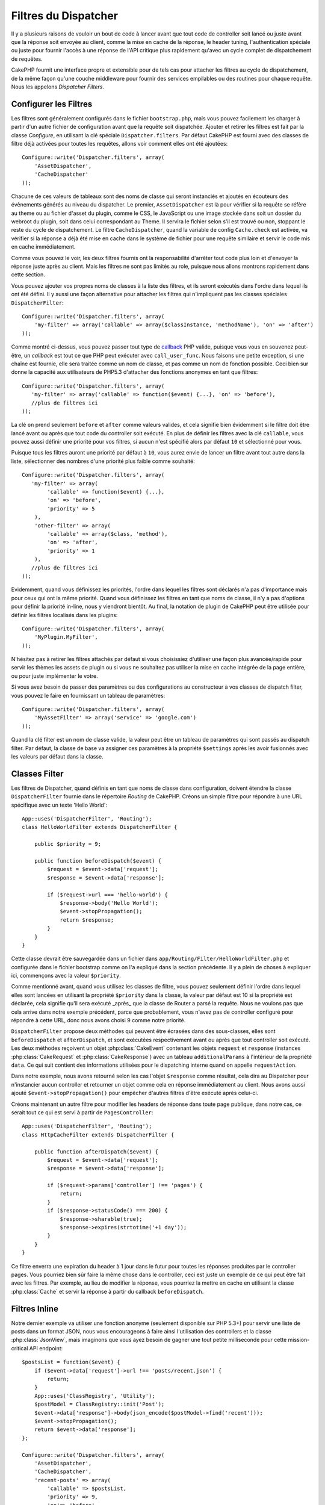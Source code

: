 Filtres du Dispatcher
#####################

.. versionadded:: 2.2

Il y a plusieurs raisons de vouloir un bout de code à lancer avant que tout
code de controller soit lancé ou juste avant que la réponse soit envoyée au
client, comme la mise en cache de la réponse, le header tuning,
l'authentication spéciale ou juste pour fournir l'accès à une réponse de
l'API critique plus rapidement qu'avec un cycle complet de dispatchement
de requêtes.

CakePHP fournit une interface propre et extensible pour de tels cas pour
attacher les filtres au cycle de dispatchement, de la même façon qu'une
couche middleware pour fournir des services empilables ou des routines
pour chaque requête. Nous les appelons `Dispatcher Filters`.

Configurer les Filtres
======================

Les filtres sont généralement configurés dans le fichier ``bootstrap.php``,
mais vous pouvez facilement les charger à partir d'un autre fichier de
configuration avant que la requête soit dispatchée. Ajouter et retirer les
filtres est fait par la classe `Configure`, en utilisant la clé spéciale
``Dispatcher.filters``. Par défaut CakePHP est fourni avec des classes de
filtre déjà activées pour toutes les requêtes, allons voir comment elles ont
été ajoutées::

    Configure::write('Dispatcher.filters', array(
        'AssetDispatcher',
        'CacheDispatcher'
    ));

Chacune de ces valeurs de tableaux sont des noms de classe qui seront
instanciés et ajoutés en écouteurs des évènements générés au niveau du
dispatcher. Le premier, ``AssetDispatcher`` est là pour vérifier si la
requête se réfère au theme ou au fichier d'asset du plugin, comme le CSS,
le JavaScript ou une image stockée dans soit un dossier du webroot du plugin,
soit dans celui correspondant au Theme. Il servira le fichier selon s'il est
trouvé ou non, stoppant le reste du cycle de dispatchement. Le filtre
``CacheDispatcher``, quand la variable de config ``Cache.check`` est
activée, va vérifier si la réponse a déjà été mise en cache dans le système
de fichier pour une requête similaire et servir le code mis en cache
immédiatement.

Comme vous pouvez le voir, les deux filtres fournis ont la responsabilité
d'arrêter tout code plus loin et d'envoyer la réponse juste après au client.
Mais les filtres ne sont pas limités au role, puisque nous allons montrons
rapidement dans cette section.

Vous pouvez ajouter vos propres noms de classes à la liste des filtres, et ils
seront exécutés dans l'ordre dans lequel ils ont été défini. Il y aussi une
façon alternative pour attacher les filtres qui n'impliquent pas les
classes spéciales ``DispatcherFilter``::

    Configure::write('Dispatcher.filters', array(
        'my-filter' => array('callable' => array($classInstance, 'methodName'), 'on' => 'after')
    ));

Comme montré ci-dessus, vous pouvez passer tout type de
`callback <https://secure.php.net/callback>`_ PHP valide, puisque vous vous en
souvenez peut-être, un `callback` est tout ce que PHP peut exécuter avec
``call_user_func``. Nous faisons une petite exception, si une chaîne est
fournie, elle sera traitée comme un nom de classe, et pas comme un nom de
fonction possible. Ceci bien sur donne la capacité aux utilisateurs
de PHP5.3 d'attacher des fonctions anonymes en tant que filtres::

    Configure::write('Dispatcher.filters', array(
       'my-filter' => array('callable' => function($event) {...}, 'on' => 'before'),
       //plus de filtres ici
    ));


La clé ``on`` prend seulement ``before`` et ``after`` comme valeurs valides,
et cela signifie bien évidemment si le filtre doit être lancé avant ou après
que tout code du controller soit exécuté. En plus de définir les filtres avec
la clé ``callable``, vous pouvez aussi définir une priorité pour vos filtres,
si aucun n'est spécifié alors par défaut ``10`` et sélectionné pour vous.

Puisque tous les filtres auront une priorité par défaut à ``10``, vous aurez
envie de lancer un filtre avant tout autre dans la liste, sélectionner des
nombres d'une priorité plus faible comme souhaité::

    Configure::write('Dispatcher.filters', array(
       'my-filter' => array(
            'callable' => function($event) {...},
            'on' => 'before',
            'priority' => 5
        ),
        'other-filter' => array(
            'callable' => array($class, 'method'),
            'on' => 'after',
            'priority' => 1
        ),
       //plus de filtres ici
    ));

Evidemment, quand vous définissez les priorités, l'ordre dans lequel les
filtres sont déclarés n'a pas d'importance mais pour ceux qui ont la même
priorité. Quand vous définissez les filtres en tant que noms de classe,
il n'y a pas d'options pour définir la priorité in-line, nous y
viendront bientôt. Au final, la notation de plugin de CakePHP peut
être utilisée pour définir les filtres localisés dans les plugins::

    Configure::write('Dispatcher.filters', array(
        'MyPlugin.MyFilter',
    ));

N'hésitez pas à retirer les filtres attachés par défaut si vous choisissiez
d'utiliser une façon plus avancée/rapide pour servir les thèmes les assets
de plugin ou si vous ne souhaitez pas utiliser la mise en cache intégrée
de la page entière, ou pour juste implémenter le votre.

Si vous avez besoin de passer des paramètres ou des configurations au
constructeur à vos classes de dispatch filter, vous pouvez le faire en
fournissant un tableau de paramètres::

    Configure::write('Dispatcher.filters', array(
        'MyAssetFilter' => array('service' => 'google.com')
    ));

Quand la clé filter est un nom de classe valide, la valeur peut être un tableau
de paramètres qui sont passés au dispatch filter. Par défaut, la classe de base
va assigner ces paramètres à la propriété ``$settings`` après les avoir
fusionnés avec les valeurs par défaut dans la classe.

.. versionchanged:: 2.5
    Vous pouvez maintenant fournir des paramètres au constructeur pour
    dispatcher les filtres dans 2.5.

Classes Filter
==============

Les filtres de Dispatcher, quand définis en tant que noms de classe dans
configuration, doivent étendre la classe ``DispatcherFilter`` fournie
dans le répertoire `Routing` de CakePHP.
Créons un simple filtre pour répondre à une URL spécifique avec un texte
'Hello World'::

    App::uses('DispatcherFilter', 'Routing');
    class HelloWorldFilter extends DispatcherFilter {

        public $priority = 9;

        public function beforeDispatch($event) {
            $request = $event->data['request'];
            $response = $event->data['response'];

            if ($request->url === 'hello-world') {
                $response->body('Hello World');
                $event->stopPropagation();
                return $response;
            }
        }
    }

Cette classe devrait être sauvegardée dans un fichier dans
``app/Routing/Filter/HelloWorldFilter.php`` et configurée dans le fichier
bootstrap comme on l'a expliqué dans la section précédente. Il y a plein
de choses à expliquer ici, commençons avec la valeur ``$priority``.

Comme mentionné avant, quand vous utilisez les classes de filtre,
vous pouvez seulement définir l'ordre dans lequel elles sont lancées en
utilisant la propriété ``$priority`` dans la classe, la valeur par défaut est
10 si la propriété est déclarée, cela signifie qu'il sera exécuté _après_ que
la classe de Router a parsé la requête. Nous ne voulons pas que cela
arrive dans notre exemple précédent, parce que probablement, vous n'avez pas
de controller configuré pour répondre à cette URL, donc nous avons choisi
9 comme notre priorité.

``DispatcherFilter`` propose deux méthodes qui peuvent être écrasées dans des
sous-classes, elles sont ``beforeDispatch`` et ``afterDispatch``, et sont
exécutées respectivement avant ou après que tout controller soit exécuté.
Les deux méthodes reçoivent un objet  :php:class:`CakeEvent` contenant
les objets ``request`` et ``response``
(instances :php:class:`CakeRequest` et :php:class:`CakeResponse`) avec
un tableau ``additionalParams`` à l'intérieur de la propriété ``data``.
Ce qui suit contient des informations utilisées pour le dispatching
interne quand on appelle ``requestAction``.

Dans notre exemple, nous avons retourné selon les cas l'objet ``$response``
comme résultat, cela dira au Dispatcher pour n'instancier aucun controller
et retourner un objet comme cela en réponse immédiatement au client. Nous
avons aussi ajouté ``$event->stopPropagation()`` pour empêcher d'autres
filtres d'être exécuté après celui-ci.

Créons maintenant un autre filtre pour modifier les headers de réponse dans
toute page publique, dans notre cas, ce serait tout ce qui est servi à
partir de ``PagesController``::

    App::uses('DispatcherFilter', 'Routing');
    class HttpCacheFilter extends DispatcherFilter {

        public function afterDispatch($event) {
            $request = $event->data['request'];
            $response = $event->data['response'];

            if ($request->params['controller'] !== 'pages') {
                return;
            }
            if ($response->statusCode() === 200) {
                $response->sharable(true);
                $response->expires(strtotime('+1 day'));
            }
        }
    }

Ce filtre enverra une expiration du header à 1 jour dans le futur pour toutes
les réponses produites par le controller pages. Vous pourriez bien sûr
faire la même chose dans le controller, ceci est juste un exemple de ce qui
peut être fait avec les filtres. Par exemple, au lieu de modifier la réponse,
vous pourriez la mettre en cache  en utilisant la classe :php:class:`Cache`
et servir la réponse à partir du callback ``beforeDispatch``.

Filtres Inline
==============

Notre dernier exemple va utiliser une fonction anonyme (seulement disponible
sur PHP 5.3+) pour servir une liste de posts dans un format JSON, nous
vous encourageons à faire ainsi l'utilisation des controllers et la classe
:php:class:`JsonView`, mais imaginons que vous ayez besoin de gagner une tout
petite milliseconde pour cette mission-critical API endpoint::

    $postsList = function($event) {
        if ($event->data['request']->url !== 'posts/recent.json') {
            return;
        }
        App::uses('ClassRegistry', 'Utility');
        $postModel = ClassRegistry::init('Post');
        $event->data['response']->body(json_encode($postModel->find('recent')));
        $event->stopPropagation();
        return $event->data['response'];
    };

    Configure::write('Dispatcher.filters', array(
        'AssetDispatcher',
        'CacheDispatcher',
        'recent-posts' => array(
            'callable' => $postsList,
            'priority' => 9,
            'on'=> 'before'
        )
    ));

Dans l'exemple précédent, nous avons selectionné une priorité à ``9`` pour
notre filtre, donc pour sauter toute autre logique, soit placé dans des
filtres personnalisés, soit dans des filtres du coeur comme le système de
routing interne de CakePHP. Bien que cela ne soit pas nécessaire, cela
montre comment faire pour que votre code important se lance en premier au
cas où vous auriez besoin de trim au plus gros possible à partir de
certaines requêtes.

Pour des raisons évidentes, ceci a le potentiel de rendre la maintenance de
votre app très difficile. Les filtres sont un outil extrêmement puissant
quand on les utilise sagement, ajoutez les gestionnaires de réponse
pour chaque URL dans votre app n'est pas une bonne utilisation pour cela. Mais
si vous avez une raison valide de le faire, alors vous avez une solution
propre à portée de main. Gardez à l'esprit que tout ne doit pas être un
filtre, les `Controllers` et les `Components` sont habituellement un choix
plus précis pour ajouter tout code de gestion de requête à votre app.


.. meta::
    :title lang=fr: Filtres du Dispatcher
    :description lang=fr: Les filtres du Dispatcher sont une couche middleware pour CakePHP permettant de modifier la requête ou la réponse avant qu'elles soit envoyées
    :keywords lang=fr: middleware, filters, dispatcher, request, response, rack, application stack, events, beforeDispatch, afterDispatch, router
